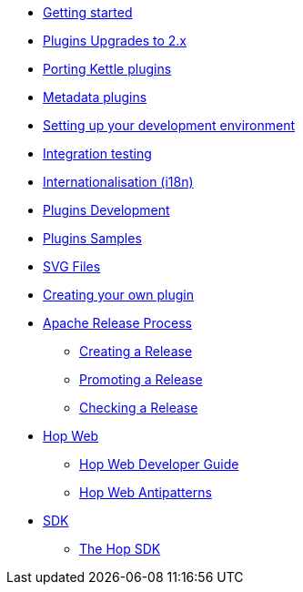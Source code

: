 ////
Licensed to the Apache Software Foundation (ASF) under one
or more contributor license agreements.  See the NOTICE file
distributed with this work for additional information
regarding copyright ownership.  The ASF licenses this file
to you under the Apache License, Version 2.0 (the
"License"); you may not use this file except in compliance
with the License.  You may obtain a copy of the License at
  http://www.apache.org/licenses/LICENSE-2.0
Unless required by applicable law or agreed to in writing,
software distributed under the License is distributed on an
"AS IS" BASIS, WITHOUT WARRANTIES OR CONDITIONS OF ANY
KIND, either express or implied.  See the License for the
specific language governing permissions and limitations
under the License.
////
* xref:getting-started.adoc[Getting started]
* xref:upgrading-to-20.adoc[Plugins Upgrades to 2.x]
* xref:porting-kettle-plugins.adoc[Porting Kettle plugins]
* xref:metadata-plugins.adoc[Metadata plugins]
* xref:setup-dev-environment.adoc[Setting up your development environment]
* xref:integration-testing.adoc[Integration testing]
* xref:internationalisation.adoc[Internationalisation (i18n)]
* xref:plugin-development.adoc[Plugins Development]
* xref:plugin-samples.adoc[Plugins Samples]
* xref:svg-files.adoc[SVG Files]
* xref:start-your-own-plugin.adoc[Creating your own plugin]
* xref:apache-release/index.adoc[Apache Release Process]
** xref:apache-release/creating-a-release.adoc[Creating a Release]
** xref:apache-release/promoting-a-release.adoc[Promoting a Release]
** xref:apache-release/checking-a-release.adoc[Checking a Release]
* xref:hopweb/index.adoc[Hop Web]
** xref:hopweb/developer-guide.adoc[Hop Web Developer Guide]
** xref:hopweb/hopweb-antipatterns.adoc[Hop Web Antipatterns]
* xref:sdk/index.adoc[SDK]
** xref:sdk/hop-sdk.adoc[The Hop SDK]